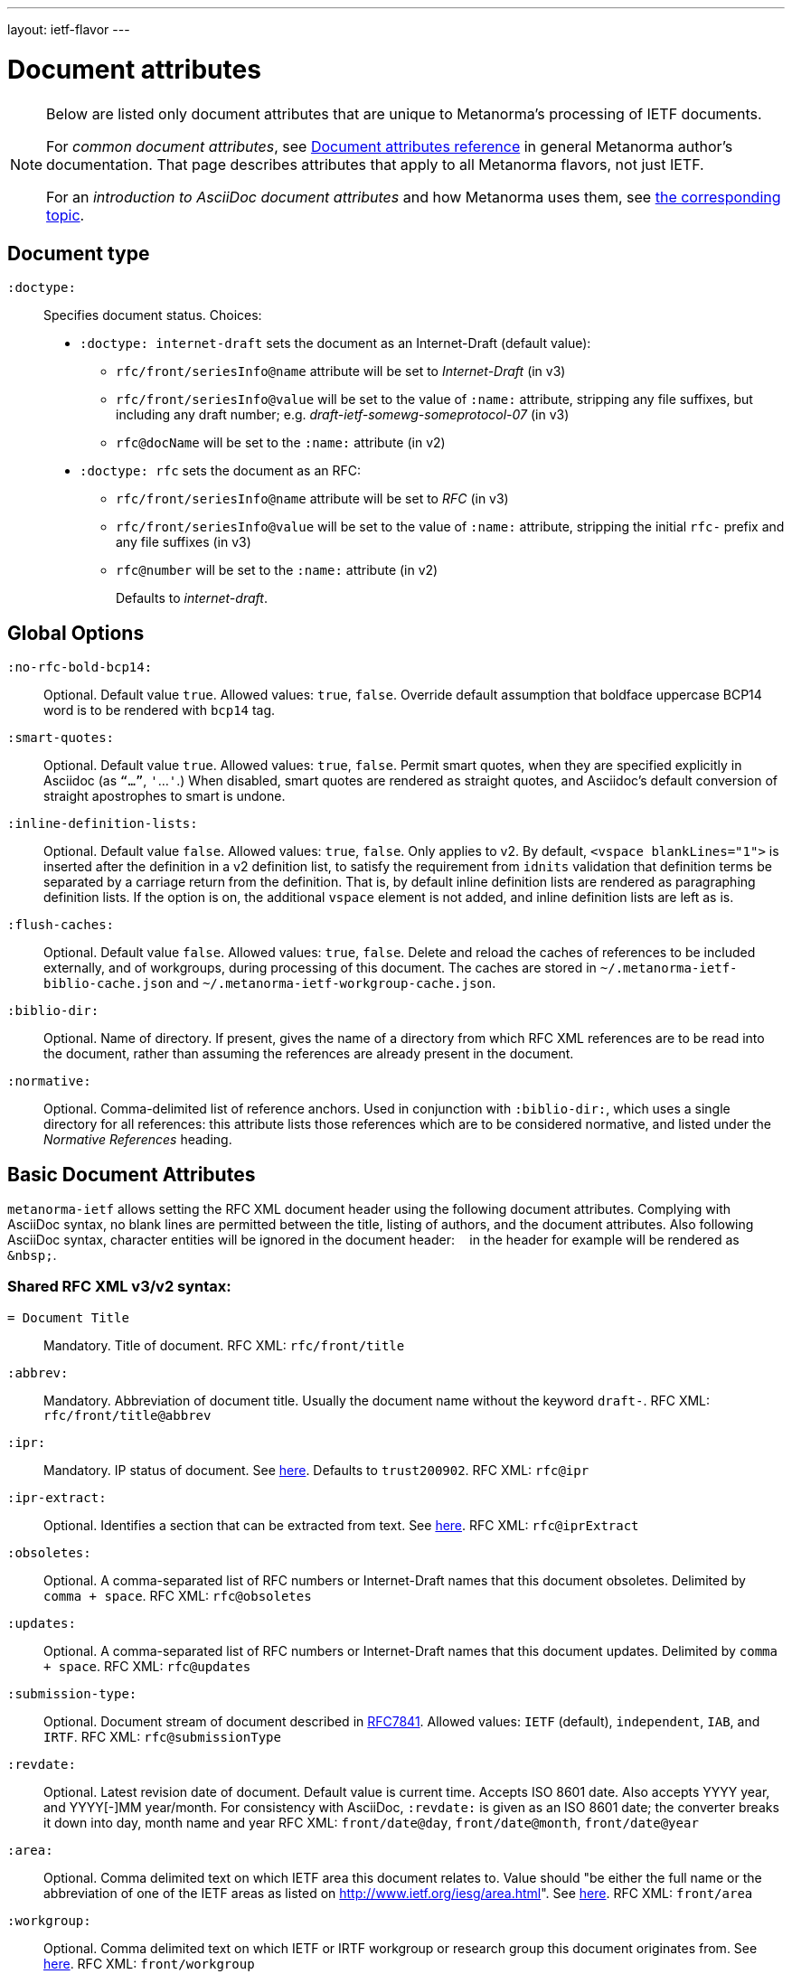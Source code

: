---
layout: ietf-flavor
---

= Document attributes

[[note_general_doc_ref_doc_attrib_ietf]]
[NOTE]
====
Below are listed only document attributes that are unique to Metanorma’s processing of IETF documents.

For _common document attributes_, see link:/author/ref/document-attributes/[Document attributes reference] in general Metanorma author’s documentation. That page describes attributes that apply to all Metanorma flavors, not just IETF.

For an _introduction to AsciiDoc document attributes_ and how Metanorma uses them, see link:/author/topics/document-format/meta-attributes/[the corresponding topic].
====

== Document type

`:doctype:`::
Specifies document status. Choices:
+
- `:doctype: internet-draft` sets the document as an Internet-Draft (default value):
    * `rfc/front/seriesInfo@name` attribute will be set to _Internet-Draft_ (in v3)
    * `rfc/front/seriesInfo@value` will be set to the value of `:name:` attribute, stripping any file suffixes, but including any draft number; e.g. _draft-ietf-somewg-someprotocol-07_ (in v3)
    * `rfc@docName` will be set to the `:name:` attribute (in v2)
- `:doctype: rfc` sets the document as an RFC:
    * `rfc/front/seriesInfo@name` attribute will be set to _RFC_ (in v3)
    * `rfc/front/seriesInfo@value` will be set to the value of `:name:` attribute, stripping the initial `rfc-` prefix and any file suffixes (in v3)
    * `rfc@number` will be set to the `:name:` attribute (in v2)
+
Defaults to _internet-draft_.

== Global Options

`:no-rfc-bold-bcp14:`::
Optional. Default value `true`. Allowed values: `true`, `false`.
Override default assumption that boldface uppercase BCP14 word is to be rendered with `bcp14` tag.

`:smart-quotes:`::
Optional. Default value `true`. Allowed values: `true`, `false`.
Permit smart quotes, when they are specified explicitly in Asciidoc (as `"`...`"`, `'`...`'`.)
When disabled, smart quotes are rendered as straight quotes, and Asciidoc's default conversion
of straight apostrophes to smart is undone.

`:inline-definition-lists:`::
Optional. Default value `false`. Allowed values: `true`, `false`.
Only applies to v2. By default, `<vspace blankLines="1">` is inserted after
the definition in a v2 definition list, to satisfy the requirement from `idnits` validation
that definition terms be separated by a carriage return from the definition. That is, by
default inline definition lists are rendered as paragraphing definition lists. If the option is
on, the additional `vspace` element is not added, and inline definition lists are left as is.

`:flush-caches:`::
Optional. Default value `false`. Allowed values: `true`, `false`.
Delete and reload the caches of references to be included externally, and of workgroups,
during processing of this document.
The caches are stored in `~/.metanorma-ietf-biblio-cache.json` and `~/.metanorma-ietf-workgroup-cache.json`.

`:biblio-dir:`::
Optional. Name of directory. If present, gives the name of a directory from which RFC XML references are to be read into the document, rather than assuming the references are already present in the document.

`:normative:`::
Optional. Comma-delimited list of reference anchors. Used in conjunction with `:biblio-dir:`, which uses a single directory for all references: this attribute
lists those references which are to be considered normative, and listed under the _Normative References_ heading.

== Basic Document Attributes

`metanorma-ietf` allows setting the RFC XML document header using the following
document attributes. Complying with AsciiDoc syntax, no blank lines are
permitted between the title, listing of authors, and the document attributes.
Also following AsciiDoc syntax, character entities will be ignored in the document
header: `&nbsp;` in the header for example will be rendered as `&amp;nbsp;`.

=== Shared RFC XML v3/v2 syntax:

`= Document Title`::
Mandatory. Title of document.
RFC XML: `rfc/front/title`

`:abbrev:`::
Mandatory. Abbreviation of document title. Usually the document name without
the keyword `draft-`.
RFC XML: `rfc/front/title@abbrev`

`:ipr:`::
Mandatory. IP status of document. See
https://tools.ietf.org/html/rfc7991#section-2.45.5[here]. Defaults to
`trust200902`.
RFC XML: `rfc@ipr`

`:ipr-extract:`::
Optional. Identifies a section that can be extracted from text. See
https://tools.ietf.org/html/rfc7991#section-2.45.6[here].
RFC XML: `rfc@iprExtract`

`:obsoletes:`::
Optional. A comma-separated list of RFC numbers or Internet-Draft names that
this document obsoletes. Delimited by `comma + space`.
RFC XML: `rfc@obsoletes`

`:updates:`::
Optional. A comma-separated list of RFC numbers or Internet-Draft names that
this document updates. Delimited by `comma + space`.
RFC XML: `rfc@updates`

`:submission-type:`::
Optional. Document stream of document described in
https://tools.ietf.org/html/rfc7841[RFC7841]. Allowed values: `IETF` (default),
`independent`, `IAB`, and `IRTF`.
RFC XML: `rfc@submissionType`

`:revdate:`::
Optional. Latest revision date of document. Default value is current time.
Accepts ISO 8601 date. Also accepts YYYY year, and YYYY[-]MM year/month.
For consistency with AsciiDoc, `:revdate:` is given as
an ISO 8601 date; the converter breaks it down into day, month name and year
RFC XML: `front/date@day`, `front/date@month`, `front/date@year`

`:area:`::
Optional. Comma delimited text on which IETF area this document relates to. Value should
"be either the full name or the abbreviation of one of the IETF areas as
listed on <http://www.ietf.org/iesg/area.html>". See
https://tools.ietf.org/html/rfc7991#section-2.4[here].
RFC XML: `front/area`

`:workgroup:`::
Optional. Comma delimited text on which IETF or IRTF workgroup or research group this
document originates from. See https://tools.ietf.org/html/rfc7991#section-2.65[here].
RFC XML: `front/workgroup`

`:keyword:`::
Optional. Comma delimited text for singular keywords used for RFC index and
metadata.
RFC XML: `front/keyword`

`:xml-lang`::
Optional. Set the document language. By default this is `en`.
RFC XML: `rfc@xml:lang`

`:consensus`::
Set document consensus for this document. The following values are allowed:
+
* `false` (mapped in v2 to: `no`)
* `true` (mapped in v2 to: `yes`)
+
RFC XML: `rfc@consensus`

=== Different RFC XML v3/v2 syntax:

`:name`::
Mandatory. Sets the document's name. This should be a number if
the document is an RFC, and a name (in the form of `draft-ietf-somewg-someprotocol-07`)
if it is an Internet-Draft.
When `doctype` is set to:
+
* `internet-draft`: the value should be in the form `draft-ietf-somewg-someprotocol-07`.
** RFC XML v3: `front/seriesInfo@value`
** RFC XML v2: `rfc@docName`
* `rfc`: the value should be a number like `7991` as described
  https://tools.ietf.org/html/rfc7991#section-2.47.6[here]
** RFC XML v3: `front/seriesInfo@value` 
** RFC XML v2: `rfc@number` 

`:status`::
Set the current status of this document. Synonym: `:docstage:`.
The following values are allowed: 
+
* `standard` (mapped in v2 to: `std`)
* `informational` (mapped in v2 to: `info`)
* `experimental` (mapped in v2 to: `exp`)
* `bcp`
* `fyi` (v3 only)
* `full-standard` (v3 only)
* `historic` (v2 only).
+
* RFC XML v3: `front/seriesInfo[1]/@status`
* RFC XML v2: `rfc@category`

`:intended-series`::
Set the intended series of this
document. For Internet Drafts, this indicates the intended series once the document is published as an RFC. For RFCs, this indicates the current status of the document. The following values are allowed: 
+
* `standard` (I.-D. only) (mapped in v2 to: `std`)
* `informational` (mapped in v2 to: `info`)
* `experimental` (mapped in v2 to: `exp`)
* `bcp` (I.-D. only)
* `bcp nnnn` (RFC only, where `nnnn` is the document number)
* `fyi` (I.-D. only)
* `fyi nnnn` (RFC only, where `nnnn` is the document number)
* `full-standard` (I.-D. only)  (mapped in v2 to: `std`)
* `full-standard nnnn` (RFC only, where `nnnn` is the document number) (mapped in v2 to: `std`)
* `historic`
+
* RFC XML v3: `front/seriesInfo[2]/@status`; `front/seriesInfo[2]/@name` = ""
* RFC XML v2: `front/@category` (`exp` and `historic` only supported for Internet Drafts; document number not used)


`:submission-type`::
Set document submission type for this document. The following values are allowed:
+
* `IETF` (default)
* `independent`
* `IAB`
* `IRTF`
+
* RFC XML v3: `rfc@submissionType` and `rfc/front/seriesInfo@stream`
* RFC XML v2: `rfc@submissionType`

=== RFC XML v2 only

`:series-no:`::
Optional. The document series is defined by the `category` attribute;
`seriesNo` is only applicable to the values _info_ ("FYI" series),
_std_ ("STD" series), and _bcp_ ("BCP" series). RFC XML v3 counterpart: `rfc@seriesNo`

=== RFC XML v3 only

`:index-include:`:
Optional. Defaults to `true`. Values: `true` or `false`. Specifies whether
formatter should include an index in generated files. If the source file has no
`<iref>` elements, an index is never generated.
RFC XML: `rfc@indexInclude`

`:sort-refs:`::
Optional. Defaults to `false`. Values: `true` or `false`. Specifies whether
the prep tool should sort references. Supported in v2 as a processing instruction.
RFC XML: `rfc@sortRefs`

`:sym-refs:`
Optional. Defaults to `true`. Values: `true` or `false`. Specifies whether
formatter should use symbolic references (such as "`[RFC2119]`") or not
(such as "`[3]`"). Supported in v2 as a processing instruction.
RFC XML: `rfc@symRefs`

`:toc-include:`::
Optional. Defaults to `true`. Values: `true` or `false`. Specifies whether
formatter should contain a table of contents. Supported in v2 as a processing instruction.
RFC XML: `rfc@tocInclude`

`:link: _URL_, _URL_ _REL_`::
Optional. Comma-delimited links to an external document related to this document. RFC XML: `front/link@href = _URL_`, `front/link@rel = _REL_` (if supplied)
+
There are 4 types of values:
+
. (RFC only) ISSN for this RFC document (`rel` set to `item`, `link` value in
  form of `urn:issn:`);
. (RFC only) DOI for this RFC document (`rel` set to `describedBy`, `link`
  value in form specified by https://tools.ietf.org/html/rfc7669[RFC7669]);
. (Final Draft) Internet-Draft submitted to become published RFC (`rel` set to
  `convertedFrom`, `link` value set to "IETF-controlled web site that retains
  copies of Internet-Drafts");
. (Any status) ISSN (`rel` set to `alternate`, `link` value as any author run web site).

=== Processing Instructions
The `xml2rfc` tool accepts processing instructions of the form `<?rfc keyword='value'?>`:
see https://xml2rfc.tools.ietf.org/authoring/README.html#processing.instructions .
(Of these, `sort-refs`, `sym-refs` and `toc-include`  are also present in the
v3 RFC XML specifcation, as attributes of the
root `rfc` element: <<v3documentattributes,v3-specific document attributes>>.)
Those processing instructions which apply to the entire document can also be
specified in Metanorma-IETF as document options.

`:artworkdelimiter:`::      when producing txt or nroff files, use this string to delimit artwork
`:artworklines:`::  when producing txt or nroff files, add this many blank lines around artwork
`:authorship:`::    render author information
`:autobreaks:`::    automatically force page breaks to avoid widows and orphans (not perfect)
`:background:`::    when producing a html file, use this image
`:colonspace:`::    put two spaces instead of one after each colon (":") in txt or nroff files
`:comments:`::      render <cref> information
`:compact:`::       when producing a txt/nroff file, try to conserve vertical whitespace (the default value is the current value of the rfcedstyle PI)
`:docmapping:`::    use hierarchical tags (e.g., <h1>, <h2>, etc.) for (sub)section titles
`:editing:`::       insert editing marks for ease of discussing draft versions
`:emoticonic:`::    automatically replaces input sequences such as \|*text\| by, e.g., <strong>text</strong> in html output
`:footer:`::        override the center footer string
`:header:`::        override the leftmost header string
`:inline:`::        if comments is "yes", then render comments inline; otherwise render them in an "Editorial Comments" section
`:iprnotified:`::   include boilerplate from Section 10.4(d) of http://tools.ietf.org/html/rfc2026
`:linkmailto:`::    generate mailto: URL, as appropriate
`:linefile:`::      a string like "35:file.xml" or just "35" (file name then defaults to the containing file's real name or to the latest linefile specification that changed it) that will be used to override xml2rfc's reckoning of the current input position (right after this PI) for warning and error reporting purposes (line numbers are 1-based)
`:notedraftinprogress:`::   generates "(work in progress)", as appropriate
`:private:`::       produce a private memo rather than an RFC or Internet-Draft
`:refparent:`::     title of the top-level section containing all references
`:rfcedstyle:`::    attempt to closely follow finer details from the latest observable RFC-Editor style so as to minimize the probability of being sent back corrections after submission; this directive is a kludge whose exact behavior is likely to change on a regular basis to match the current flavor of the month; presently, it will capitalize the adjective "This" in automatically generated headings, use the variant "acknowledgement" spelling instead of Merriam Webster's main "acknowledgment" dictionary entry, use the "eMail" spelling instead of Knuth's more modern "email" spelling, only put one blank line instead of two before top sections, omit "Intellectual Property and Copyright Statements" and "Author's Address" from the table of content, and not limit the indentation to a maximum tag length in <references> sections.
`:rfcprocack:`::    if there already is an automatically generated Acknowledg(e)ment section, pluralize its title and add a short sentence acknowledging that xml2rfc was used in the document's production to process an input XML source file in RFC-2629 format
`:slides:`::        when producing a html file, produce multiple files for a slide show
`:sort-refs:`::     (`sortrefs`) sort references
`:strict:`::        try to enforce the ID-nits conventions and DTD validity
`:subcompact:`::    if compact is "yes", then you can make things a little less compact by setting this to "no" (the default value is the current value of the compact PI)
`:sym-refs:`::      (`symrefs`) use anchors rather than numbers for references
`:text-list-symbols:`::     modify the list of symbols used (when generated text) for list type="symbols". For example, specifying "abcde" will cause "a" to be used for 1st level, "b" for the 2nd level, etc, cycling back to the first character "a" at the 6th level. Specifying "o*" will cause the characters "o" and "*" to be alternated for each successive level.
`:toc-include:`::   (`toc`) generate a table-of-contents
`:tocappendix:`::   control whether the word "Appendix" appears in the table-of-content
`:toc-depth:`::     if toc is "yes", then this determines the depth of the table-of-contents
`:tocindent:`::     if toc is "yes", then setting this to "yes" will indent subsections in the table-of-contents
`:tocnarrow:`::     affects horizontal spacing in the table-of-content
`:tocompact:`::     if toc is "yes", then setting this to "no" will make it a little less compact
`:topblock:`::      put the famous header block on the first page
`:useobject:`::     when producing a html file, use the <object> html element with inner replacement content instead of the <img> html element, when a source xml element includes an src attribute


Exceptionally, `compact`, `toc-include`, `sym-refs`, `sort-refs` and `strict` are is set by default to `yes`, `subcompact` to `no`, and `toc-depth` to 4.

The additional document option `rfc2629xslt` (default value: true) injects into the document header the processing
instruction `<?xml-stylesheet type="text/xsl" href="rfc2629.xslt" ?>`, which impacts on the output of xml2rfc.

== Author Attributes

As multiple authors can be specified, the document attribute to specify the
first author uses a unsuffixed attribute name `:role`, and the second author's
attributes onwards use a numeric suffix to identify the author: `:role_2`, `:role_3`, etc.

=== Name and Affiliation

 `:fullname{_i}:`::
Optional. Author's full name. Can set here instead of document header's "`Author`" line.
RFC XML: `front/author@fullname`

`:forename_initials{_i}:`::
Optional. Author's initials excluding surname. Defaults to dynamically
calculated initials. Distinct from the AsciiDoc `:initials:` attribute, which
includes surname.
RFC XML: `front/author@initials`

`:lastname{_i}:`::
Optional. Author's last name. Can set here instead of document header's "`Author`" line.
RFC XML: `front/author@surname`

`:role{_i}:`::
Optional. Defaults to `author`. Possible values: `author`, `editor`. If `author` is supplied,
the attribute is not populated.
RFC XML: `front/author@role`

`:organization{_i}:`::
Optional. Defaults to `""`. Author's organization affiliation.
RFC XML: `front/author/organization`

`:organization_abbrev{_i}:`::
Optional. Defaults to `""`. Author's organization's abbreviation shown .
RFC XML: `front/author/organization@abbrev`

NOTE: You can provide organization information without providing name information
for an author.

=== Address

`:email{_i}:`::
Email of author.
RFC XML: `front/author/address/email`

`:fax{_i}:`::
Fax number of author. Deprecated in v3.
RFC XML: `front/author/address/facsimile`

`:uri{_i}:`::
URI of author.
RFC XML: `front/author/address/uri`

`:phone{_i}:`::
Author's phone number. Scheme-specific part of a `tel` URI (does not include
the prefix `tel:`).
See https://tools.ietf.org/html/rfc3966#section-3[RFC3966 `global-number-digits`].
RFC XML: `front/author/address/phone`

`:street{_i}:`::
Address of author, non-city/region/code/country portion.
Multiple lines concatenated with `"\ "` will be split into separate `<street>`
elements.
RFC XML: `front/author/address/postal/street`

`:city{_i}:`::
City portion of author's address
RFC XML: `front/author/address/postal/city`

`:region{_i}:`::
Region, state or province portion of author's address. For US/CA the 2-letter state code.
RFC XML: `front/author/address/postal/region`

`:country{_i}:`::
Country of author's address
RFC XML: `front/author/address/postal/country`

`:code{_i}:`::
Postal code of author's address
RFC XML: `front/author/address/postal/code`

`:postal-line{_i}:`::
Used to directly format postal addresses without regard
to the prior types. Ignored in RFC XML v2. Multiple lines are concatenated with `"\ "`.
The `postal-line` attribute is mutually exclusive with the presence of `street`,
`city`, `region`, `country` and `code` attributes.
RFC XML: `front/author/address/postal/postalLine`
+
====
This source:

[source,asciidoc]
----
:street: 57 Mt Pleasant St\ Technology Park
:city: Dullsville
:region: NSW
:country: Australia
:code: 3333
----

Produces this RFC XML output:

[source,xml]
----
<address>
  <postal>
    <street>57 Mt Pleasant St</street>
    <street>Technology Park</street>
    <city>Dullsville</city>
    <region>NSW</region>
    <code>3333</code>
    <country>Australia</country>
  </postal>
</address>
----

====


== Metanorma processing instructions

These instructions have been introduced for metanorma-ietf, to make processing
more consistent with other flavours of Metanorma, or to customise its generation
of XML.

